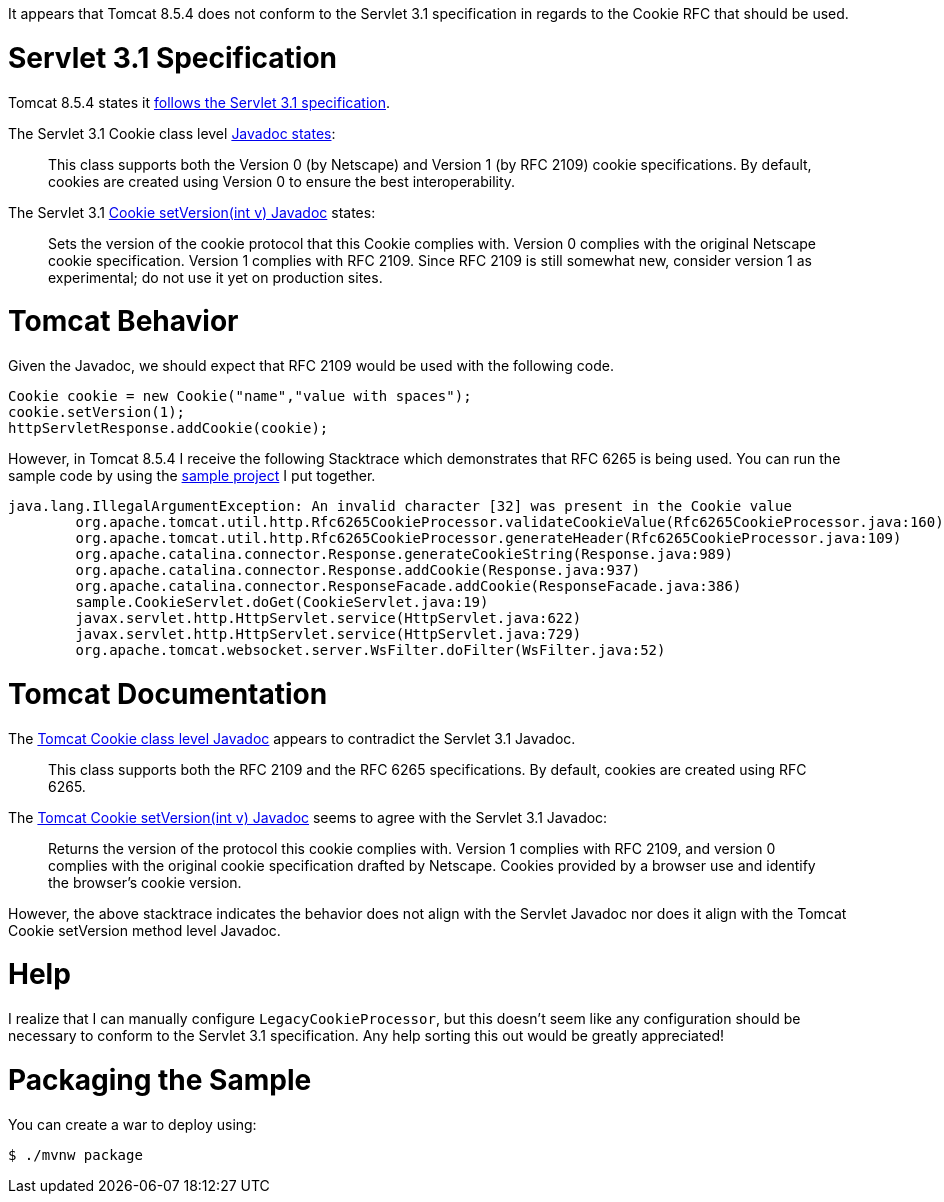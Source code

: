 It appears that Tomcat 8.5.4 does  not conform to the Servlet 3.1 specification in regards to the Cookie RFC that should be used.

= Servlet 3.1 Specification

Tomcat 8.5.4 states it http://tomcat.apache.org/whichversion.html[follows the Servlet 3.1 specification].

The Servlet 3.1 Cookie class level https://docs.oracle.com/javaee/7/api/javax/servlet/http/Cookie.html[Javadoc states]:

> This class supports both the Version 0 (by Netscape) and Version 1 (by RFC 2109) cookie specifications. By default,
> cookies are created using Version 0 to ensure the best interoperability.

The Servlet 3.1 https://docs.oracle.com/javaee/7/api/javax/servlet/http/Cookie.html#setVersion-int-[Cookie setVersion(int v) Javadoc] states:

> Sets the version of the cookie protocol that this Cookie complies with.
> Version 0 complies with the original Netscape cookie specification. Version 1 complies with RFC 2109.
> Since RFC 2109 is still somewhat new, consider version 1 as experimental; do not use it yet on production sites.

= Tomcat Behavior

Given the Javadoc, we should expect that RFC 2109 would be used with the following code.

[source,java]
----
Cookie cookie = new Cookie("name","value with spaces");
cookie.setVersion(1);
httpServletResponse.addCookie(cookie);
----

However, in Tomcat 8.5.4 I receive the following Stacktrace which demonstrates that RFC 6265 is being used. You can run
the sample code by using the https://github.com/rwinch/tomcat8.5.4-cookie-rfc6265[sample project] I put together.

----
java.lang.IllegalArgumentException: An invalid character [32] was present in the Cookie value
	org.apache.tomcat.util.http.Rfc6265CookieProcessor.validateCookieValue(Rfc6265CookieProcessor.java:160)
	org.apache.tomcat.util.http.Rfc6265CookieProcessor.generateHeader(Rfc6265CookieProcessor.java:109)
	org.apache.catalina.connector.Response.generateCookieString(Response.java:989)
	org.apache.catalina.connector.Response.addCookie(Response.java:937)
	org.apache.catalina.connector.ResponseFacade.addCookie(ResponseFacade.java:386)
	sample.CookieServlet.doGet(CookieServlet.java:19)
	javax.servlet.http.HttpServlet.service(HttpServlet.java:622)
	javax.servlet.http.HttpServlet.service(HttpServlet.java:729)
	org.apache.tomcat.websocket.server.WsFilter.doFilter(WsFilter.java:52)
----

= Tomcat Documentation

The https://tomcat.apache.org/tomcat-8.5-doc/servletapi/javax/servlet/http/Cookie.html[Tomcat Cookie class level Javadoc] appears to contradict the Servlet 3.1 Javadoc.

> This class supports both the RFC 2109 and the RFC 6265 specifications. By default, cookies are created using RFC 6265.

The https://tomcat.apache.org/tomcat-8.5-doc/servletapi/javax/servlet/http/Cookie.html#setVersion(int)[Tomcat Cookie setVersion(int v) Javadoc] seems to agree with the Servlet 3.1 Javadoc:

> Returns the version of the protocol this cookie complies with. Version 1 complies with RFC 2109, and version 0 complies
> with the original cookie specification drafted by Netscape. Cookies provided by a browser use and identify the browser's
> cookie version.

However, the above stacktrace indicates the behavior does not align with the Servlet Javadoc nor does it align with the
Tomcat Cookie setVersion method level Javadoc.

= Help

I realize that I can manually configure `LegacyCookieProcessor`, but this doesn't seem like any configuration should be necessary
to conform to the Servlet 3.1 specification. Any help sorting this out would be greatly appreciated!

= Packaging the Sample

You can create a war to deploy using:

[source,bash]
----
$ ./mvnw package
----